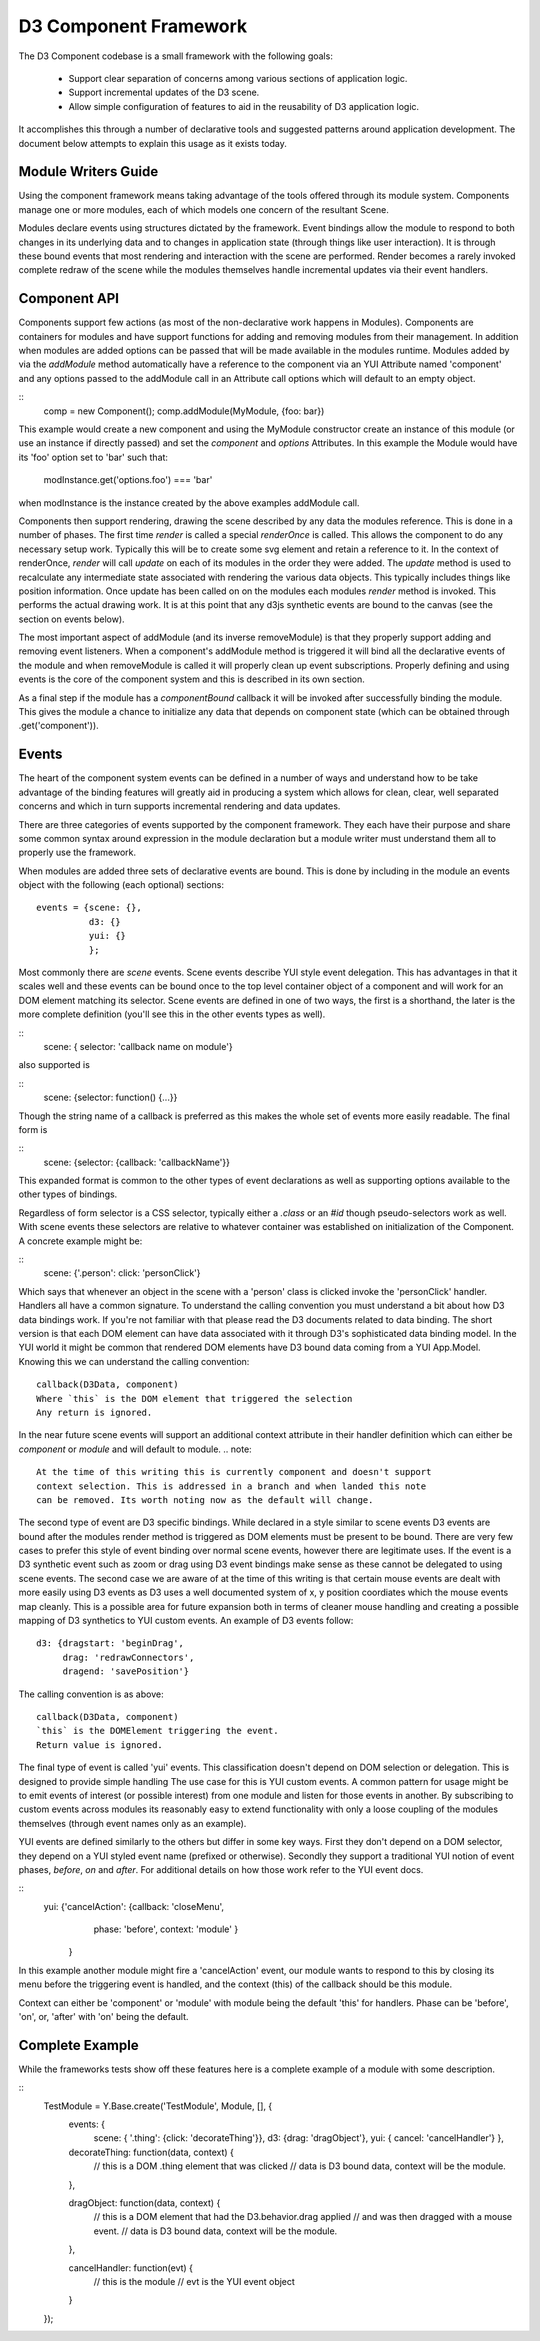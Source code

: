 D3 Component Framework
======================

The D3 Component codebase is a small framework with the following goals:

  - Support clear separation of concerns among various sections of application
    logic. 
  - Support incremental updates of the D3 scene.
  - Allow simple configuration of features to aid in the reusability of D3
    application logic.

It accomplishes this through a number of declarative tools and suggested 
patterns around application development. The document below attempts to 
explain this usage as it exists today.

Module Writers Guide
--------------------

Using the component framework means taking advantage of the tools offered
through its module system. Components manage one or more modules, each of which
models one concern of the resultant Scene.

Modules declare events using structures dictated by the framework. Event
bindings allow the module to respond to both changes in its underlying data and
to changes in application state (through things like user interaction). It is
through these bound events that most rendering and interaction with the scene
are performed. Render becomes a rarely invoked complete redraw of the scene
while the modules themselves handle incremental updates via their event
handlers.

Component API
-------------

Components support few actions (as most of the non-declarative work happens in
Modules).  Components are containers for modules and have support functions for
adding and removing modules from their management. In addition when modules are
added options can be passed that will be made available in the modules runtime.
Modules added by via the `addModule` method automatically have a reference to
the component via an YUI Attribute named 'component' and any options passed to
the addModule call in an Attribute call options which will default to an empty
object.

::
    comp = new Component();
    comp.addModule(MyModule, {foo: bar})

This example would create a new component and using the MyModule constructor
create an instance of this module (or use an instance if directly passed) and
set the `component` and `options` Attributes. In this example the Module would
have its 'foo' option set to 'bar' such that:

    modInstance.get('options.foo') === 'bar'

when modInstance is the instance created by the above examples addModule call.

Components then support rendering, drawing the scene described by any data the
modules reference. This is done in a number of phases. The first time `render`
is called a special `renderOnce` is called. This allows the component to do any
necessary setup work. Typically this will be to create some svg element and
retain a reference to it. In the context of renderOnce, `render` will call
`update` on each of its modules in the order they were added. The `update`
method is used to recalculate any intermediate state associated with rendering
the various data objects. This typically includes things like position
information. Once update has been called on on the modules each modules
`render` method is invoked. This performs the actual drawing work. It is at
this point that any d3js synthetic events are bound to the canvas (see the
section on events below).

The most important aspect of addModule (and its inverse removeModule) is that
they properly support adding and removing event listeners. When a component's
addModule method is triggered it will bind all the declarative events of the
module and when removeModule is called it will properly clean up event
subscriptions. Properly defining and using events is the core of the component
system and this is described in its own section.

As a final step if the module has a `componentBound` callback it will be
invoked after successfully binding the module. This gives the module a
chance to initialize any data that depends on component state (which can 
be obtained through .get('component')).


Events
------

The heart of the component system events can be defined in a number of ways and
understand how to be take advantage of the binding features will greatly aid in
producing a system which allows for clean, clear, well separated concerns and
which in turn supports incremental rendering and data updates.

There are three categories of events supported by the component framework. They
each have their purpose and share some common syntax around expression in the
module declaration but a module writer must understand them all to properly use
the framework.

When modules are added three sets of declarative events are bound. This is done
by including in the module an events object with the following (each optional)
sections::

  events = {scene: {},
            d3: {}
            yui: {}
            };

Most commonly there are `scene` events. Scene events describe YUI style event
delegation. This has advantages in that it scales well and these events can be
bound once to the top level container object of a component and will work for
an DOM element matching its selector. Scene events are defined in one of two
ways, the first is a shorthand, the later is the more complete definition
(you'll see this in the other events types as well).

::
  scene: { selector: 'callback name on module'}

also supported is 

::
  scene: {selector: function() {...}}

Though the string name of a callback is preferred as this makes the whole
set of events more easily readable. The final form is 

::
  scene: {selector: {callback: 'callbackName'}}

This expanded format is common to the other types of event declarations as
well as supporting options available to the other types of bindings.

Regardless of form selector is a CSS selector, typically either a `.class` or
an `#id` though pseudo-selectors work as well. With scene events these
selectors are relative to whatever container was established on initialization
of the Component. A concrete example might be: 

::
  scene: {'.person': click: 'personClick'}

Which says that whenever an object in the scene with a 'person' class is
clicked invoke the 'personClick' handler. Handlers all have a common signature.
To understand the calling convention you must understand a bit about how D3
data bindings work. If you're not familiar with that please read the D3
documents related to data binding. The short version is that each DOM element
can have data associated with it through D3's sophisticated data binding model.
In the YUI world it might be common that rendered DOM elements have D3 bound
data coming from a YUI App.Model. Knowing this we can understand the calling
convention::

    callback(D3Data, component) 
    Where `this` is the DOM element that triggered the selection
    Any return is ignored.


In the near future scene events will support an additional context attribute in
their handler definition which can either be `component` or `module` and will
default to module. 
.. note::
  At the time of this writing this is currently component and doesn't support
  context selection. This is addressed in a branch and when landed this note
  can be removed. Its worth noting now as the default will change.

The second type of event are D3 specific bindings. While declared in a style
similar to scene events D3 events are bound after the modules render method is
triggered as DOM elements must be present to be bound. There are very few cases
to prefer this style of event binding over normal scene events, however there
are legitimate uses. If the event is a D3 synthetic event such as zoom or drag
using D3 event bindings make sense as these cannot be delegated to using scene
events. The second case we are aware of at the time of this writing is that
certain mouse events are dealt with more easily using D3 events as D3 uses a
well documented system of x, y position coordiates which the mouse events map
cleanly. This is a possible area for future expansion both in terms of cleaner
mouse handling and creating a possible mapping of D3 synthetics to YUI custom
events. An example of D3 events follow::

    d3: {dragstart: 'beginDrag',
         drag: 'redrawConnectors',
         dragend: 'savePosition'}

The calling convention is as above::

    callback(D3Data, component)
    `this` is the DOMElement triggering the event.
    Return value is ignored.

The final type of event is called 'yui' events. This classification doesn't
depend on DOM selection or delegation. This is designed to provide simple
handling  The use case for this is YUI custom events. A common pattern for
usage might be to emit events of interest (or possible interest) from one
module and listen for those events in another. By subscribing to custom events
across modules its reasonably easy to extend functionality with only a loose
coupling of the modules themselves (through event names only as an example).

YUI events are defined similarly to the others but differ in some key ways.
First they don't depend on a DOM selector, they depend on a YUI styled event
name (prefixed or otherwise). Secondly they support a traditional YUI notion 
of event phases, `before`, `on` and `after`. For additional details on how those 
work refer to the YUI event docs.

::
    yui: {'cancelAction': {callback: 'closeMenu', 
                           phase: 'before',
                           context: 'module'
                           }
         }

In this example another module might fire a 'cancelAction' event, our module
wants to respond to this by closing its menu before the triggering event is
handled, and the context (this) of the callback should be this module.

Context can either be 'component' or 'module' with module being the default
'this' for handlers. Phase can be 'before', 'on', or, 'after' with 'on' being
the default.

Complete Example
----------------

While the frameworks tests show off these features here is a complete example of 
a module with some description.

::
      TestModule = Y.Base.create('TestModule', Module, [], {
        events: {
          scene: { '.thing': {click: 'decorateThing'}},
          d3: {drag: 'dragObject'},
          yui: { cancel: 'cancelHandler'} 
          },

        decorateThing: function(data, context) {
          // this is a DOM .thing element that was clicked
          // data is D3 bound data, context will be the module.
        },

        dragObject: function(data, context) {
          // this is a DOM element that had the D3.behavior.drag applied 
          // and was then dragged with a mouse event.
          // data is D3 bound data, context will be the module.
        },

        cancelHandler: function(evt) {
          // this is the module
          // evt is the YUI event object
        }
      });




